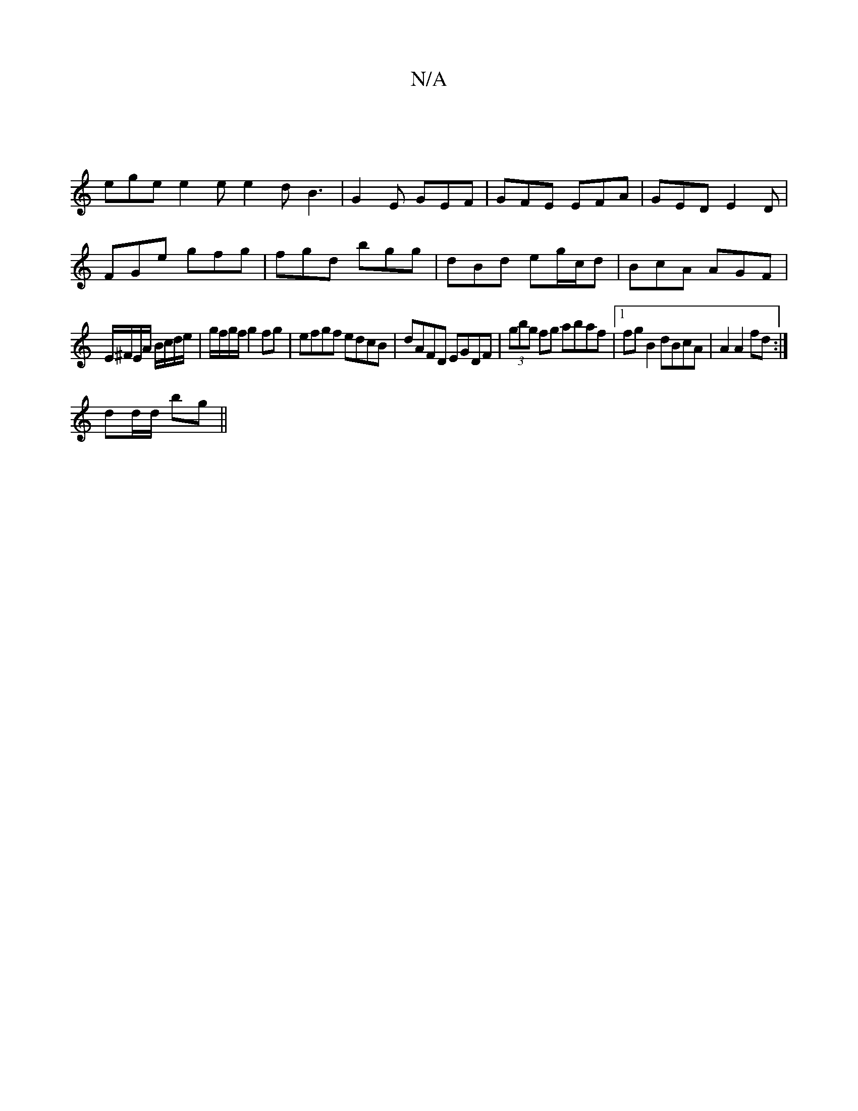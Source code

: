 X:1
T:N/A
M:4/4
R:N/A
K:Cmajor
/ |
ege e2e e2 d B3|G2E GEF|GFE EFA|GED E2D|
FGe gfg|fgd bgg|dBd eg/c/d| BcA AGF|
E/^F/E/A/ B/c/d/e/|g/f/g/f/ g2 fg | efgf edcB | dAFD EGDF | (3gbg fg abaf |[1 fgB2 dBcA|A2 A2 fd :|
dd/d/ bg ||

F2 |B